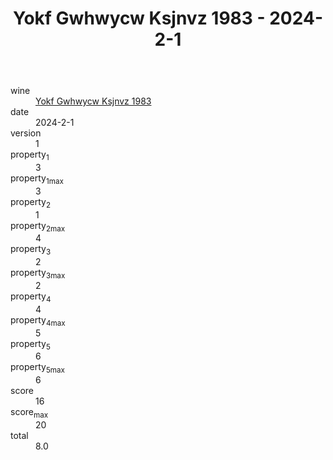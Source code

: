 :PROPERTIES:
:ID:                     30119a7d-3509-4f7e-9d91-db7dbde989a5
:END:
#+TITLE: Yokf Gwhwycw Ksjnvz 1983 - 2024-2-1

- wine :: [[id:2da8ef5e-be7a-4479-a17e-195633629e14][Yokf Gwhwycw Ksjnvz 1983]]
- date :: 2024-2-1
- version :: 1
- property_1 :: 3
- property_1_max :: 3
- property_2 :: 1
- property_2_max :: 4
- property_3 :: 2
- property_3_max :: 2
- property_4 :: 4
- property_4_max :: 5
- property_5 :: 6
- property_5_max :: 6
- score :: 16
- score_max :: 20
- total :: 8.0


